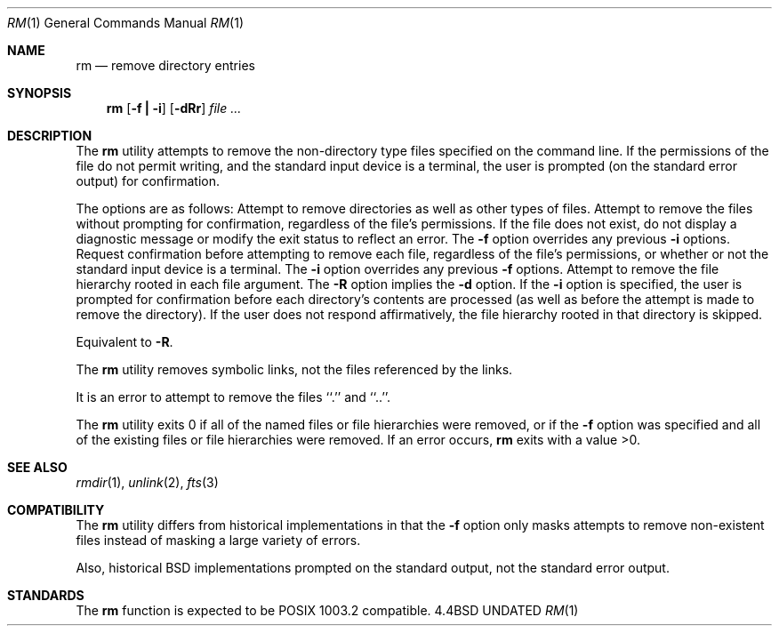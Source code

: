 .\" Copyright (c) 1990 The Regents of the University of California.
.\" All rights reserved.
.\"
.\" %sccs.include.redist.man%
.\"
.\"     @(#)rm.1	6.7 (Berkeley) %G%
.\"
.Dd 
.Dt RM 1
.Os BSD 4.4
.Sh NAME
.Nm rm
.Nd remove directory entries
.Sh SYNOPSIS
.Nm rm
.Op Fl f Li \&| Fl i
.Op Fl dRr
.Ar file ...
.Sh DESCRIPTION
The
.Nm rm
utility attempts to remove the non-directory type files specified on the
command line.
If the permissions of the file do not permit writing, and the standard
input device is a terminal, the user is prompted (on the standard error
output) for confirmation.
.Pp
The options are as follows:
.Tw 8n
.Tp Fl d
Attempt to remove directories as well as other types of files.
.Tp Fl f
Attempt to remove the files without prompting for confirmation,
regardless of the file's permissions.
If the file does not exist, do not display a diagnostic message or modify
the exit status to reflect an error.
The
.Fl f
option overrides any previous
.Fl i 
options.
.Tp Fl i
Request confirmation before attempting to remove each file, regardless of
the file's permissions, or whether or not the standard input device is a
terminal.
The
.Fl i
option overrides any previous
.Fl f 
options.
.Tp Fl R
Attempt to remove the file hierarchy rooted in each file argument.
The 
.Fl R
option implies the
.Fl d
option.
If the
.Fl i
option is specified, the user is prompted for confirmation before 
each directory's contents are processed (as well as before the attempt
is made to remove the directory).
If the user does not respond affirmatively, the file hierarchy rooted in
that directory is skipped.
.Pp
.Tp Fl r
Equivalent to
.Fl R .
.Tp
.Pp
The
.Nm rm
utility removes symbolic links, not the files referenced by the links.
.Pp
It is an error to attempt to remove the files ``.'' and ``..''.
.Pp
The
.Nm rm
utility exits 0 if all of the named files or file hierarchies were removed,
or if the
.Fl f
option was specified and all of the existing files or file hierarchies were
removed.
If an error occurs,
.Nm rm
exits with a value >0.
.Tp
.Sh SEE ALSO
.Xr rmdir 1 ,
.Xr unlink 2 ,
.Xr fts 3
.Sh COMPATIBILITY
The
.Nm rm
utility differs from historical implementations in that the
.Fl f
option only masks attempts to remove non-existent files instead of
masking a large variety of errors.
.Pp
Also, historical BSD implementations prompted on the standard output,
not the standard error output.
.Sh STANDARDS
The
.Nm rm
function is expected to be POSIX 1003.2 compatible.
